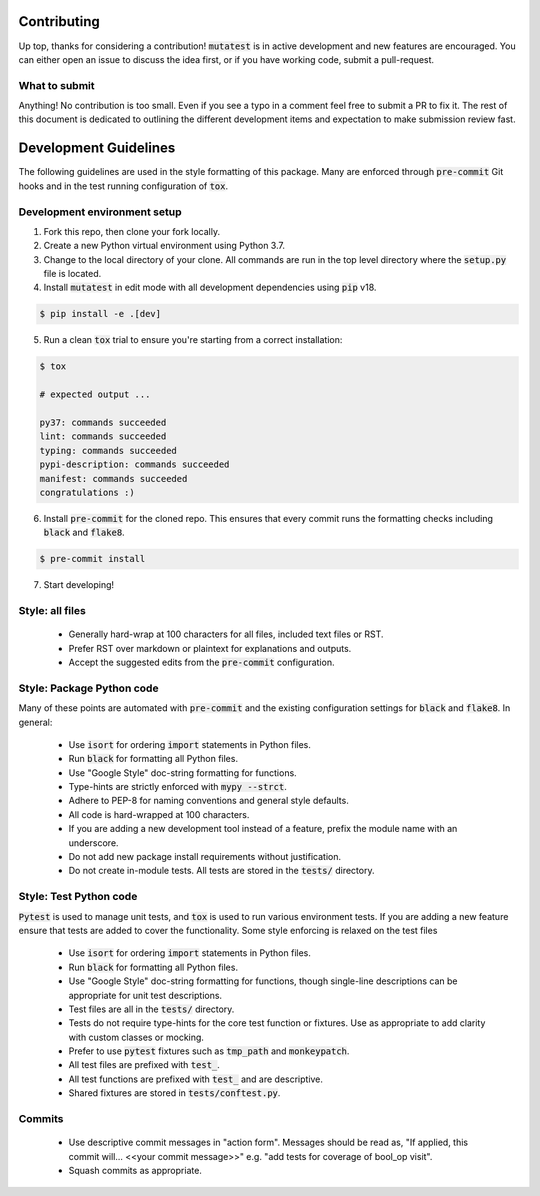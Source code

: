 Contributing
============

Up top, thanks for considering a contribution! :code:`mutatest` is in active development and
new features are encouraged. You can either open an issue to discuss the idea first, or if you
have working code, submit a pull-request.

What to submit
--------------

Anything! No contribution is too small. Even if you see a typo in a comment feel free to submit a PR
to fix it. The rest of this document is dedicated to outlining the different development items and
expectation to make submission review fast.

Development Guidelines
======================

The following guidelines are used in the style formatting of this package. Many are enforced through
:code:`pre-commit` Git hooks and in the test running configuration of :code:`tox`.

Development environment setup
-----------------------------

1. Fork this repo, then clone your fork locally.
2. Create a new Python virtual environment using Python 3.7.
3. Change to the local directory of your clone. All commands are run in the top level directory
   where the :code:`setup.py` file is located.
4. Install :code:`mutatest` in edit mode with all development dependencies using :code:`pip` v18.

.. code-block:: bash

    $ pip install -e .[dev]


5. Run a clean :code:`tox` trial to ensure you're starting from a correct installation:

.. code-block:: bash

    $ tox

    # expected output ...

    py37: commands succeeded
    lint: commands succeeded
    typing: commands succeeded
    pypi-description: commands succeeded
    manifest: commands succeeded
    congratulations :)

6. Install :code:`pre-commit` for the cloned repo. This ensures that every commit runs the formatting
   checks including :code:`black` and :code:`flake8`.

.. code-block:: bash

    $ pre-commit install

7. Start developing!


Style: all files
----------------

    - Generally hard-wrap at 100 characters for all files, included text files or RST.
    - Prefer RST over markdown or plaintext for explanations and outputs.
    - Accept the suggested edits from the :code:`pre-commit` configuration.


Style: Package Python code
--------------------------

Many of these points are automated with :code:`pre-commit` and the existing configuration settings
for :code:`black` and :code:`flake8`. In general:


    - Use :code:`isort` for ordering :code:`import` statements in Python files.
    - Run :code:`black` for formatting all Python files.
    - Use "Google Style" doc-string formatting for functions.
    - Type-hints are strictly enforced with :code:`mypy --strct`.
    - Adhere to PEP-8 for naming conventions and general style defaults.
    - All code is hard-wrapped at 100 characters.
    - If you are adding a new development tool instead of a feature, prefix the module name
      with an underscore.
    - Do not add new package install requirements without justification.
    - Do not create in-module tests. All tests are stored in the :code:`tests/` directory.


Style: Test Python code
-----------------------

:code:`Pytest` is used to manage unit tests, and :code:`tox` is used to run various environment
tests. If you are adding a new feature ensure that tests are added to cover the functionality.
Some style enforcing is relaxed on the test files

    - Use :code:`isort` for ordering :code:`import` statements in Python files.
    - Run :code:`black` for formatting all Python files.
    - Use "Google Style" doc-string formatting for functions, though single-line descriptions can be
      appropriate for unit test descriptions.
    - Test files are all in the :code:`tests/` directory.
    - Tests do not require type-hints for the core test function or fixtures. Use as appropriate to
      add clarity with custom classes or mocking.
    - Prefer to use :code:`pytest` fixtures such as :code:`tmp_path` and :code:`monkeypatch`.
    - All test files are prefixed with :code:`test_`.
    - All test functions are prefixed with :code:`test_` and are descriptive.
    - Shared fixtures are stored in :code:`tests/conftest.py`.


Commits
-------

    - Use descriptive commit messages in "action form". Messages should be read as, "If applied,
      this commit will... <<your commit message>>" e.g. "add tests for coverage of bool_op visit".
    - Squash commits as appropriate.
